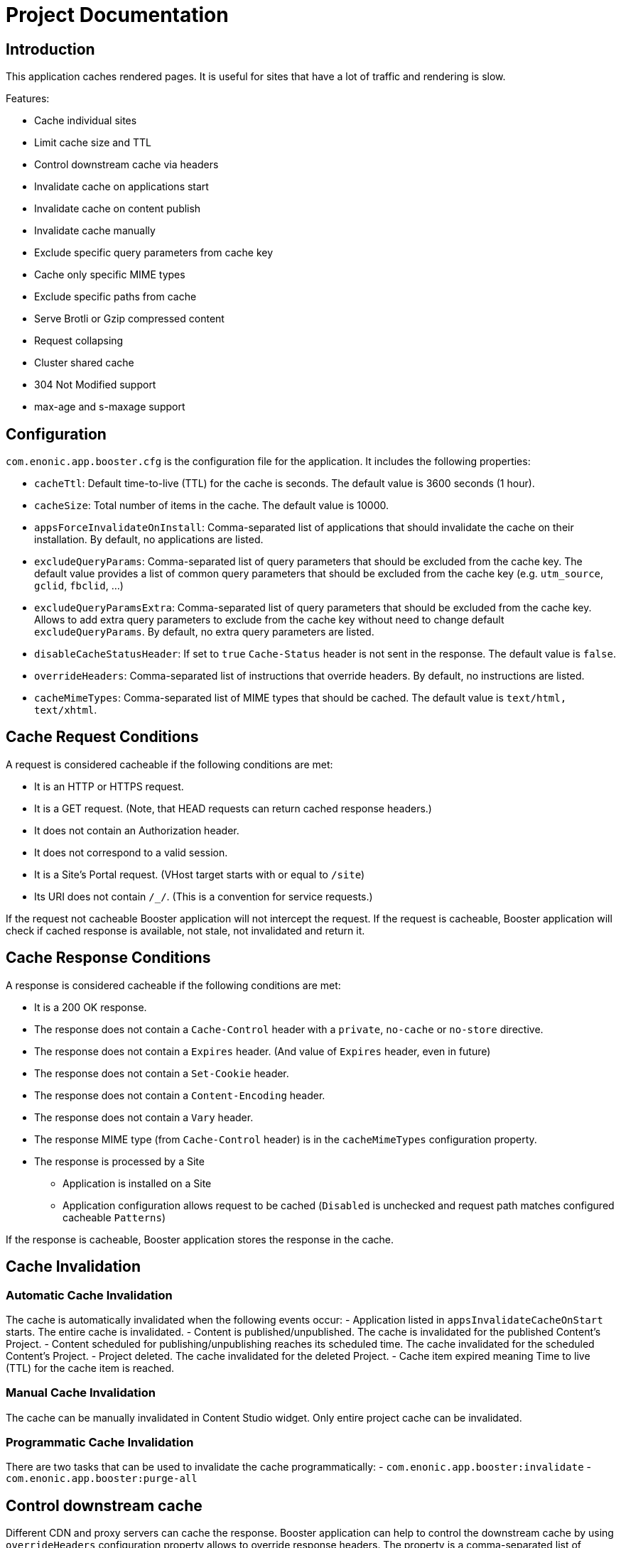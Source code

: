 = Project Documentation

== Introduction

This application caches rendered pages. It is useful for sites that have a lot of traffic and rendering is slow.

Features:

- Cache individual sites
- Limit cache size and TTL
- Control downstream cache via headers
- Invalidate cache on applications start
- Invalidate cache on content publish
- Invalidate cache manually
- Exclude specific query parameters from cache key
- Cache only specific MIME types
- Exclude specific paths from cache
- Serve Brotli or Gzip compressed content
- Request collapsing
- Cluster shared cache
- 304 Not Modified support
- max-age and s-maxage support

== Configuration

`com.enonic.app.booster.cfg` is the configuration file for the application. It includes the following properties:

- `cacheTtl`: Default time-to-live (TTL) for the cache is seconds. The default value is 3600 seconds (1 hour).
- `cacheSize`: Total number of items in the cache. The default value is 10000.
- `appsForceInvalidateOnInstall`: Comma-separated list of applications that should invalidate the cache on their installation. By default, no applications are listed.
- `excludeQueryParams`: Comma-separated list of query parameters that should be excluded from the cache key. The default value provides a list of common query parameters that should be excluded from the cache key (e.g. `utm_source`, `gclid`, `fbclid`, ...)
- `excludeQueryParamsExtra`: Comma-separated list of query parameters that should be excluded from the cache key. Allows to add extra query parameters to exclude from the cache key without need to change default `excludeQueryParams`. By default, no extra query parameters are listed.
- `disableCacheStatusHeader`: If set to `true` `Cache-Status` header is not sent in the response. The default value is `false`.
- `overrideHeaders`: Comma-separated list of instructions that override headers. By default, no instructions are listed.
- `cacheMimeTypes`: Comma-separated list of MIME types that should be cached. The default value is `text/html, text/xhtml`.

== Cache Request Conditions

A request is considered cacheable if the following conditions are met:

- It is an HTTP or HTTPS request.
- It is a GET request. (Note, that HEAD requests can return cached response headers.)
- It does not contain an Authorization header.
- It does not correspond to a valid session.
- It is a Site's Portal request. (VHost target starts with or equal to `/site`)
- Its URI does not contain `/_/`. (This is a convention for service requests.)

If the request not cacheable Booster application will not intercept the request.
If the request is cacheable, Booster application will check if cached response is available, not stale, not invalidated and return it.

== Cache Response Conditions

A response is considered cacheable if the following conditions are met:

- It is a 200 OK response.
- The response does not contain a `Cache-Control` header with a `private`, `no-cache` or `no-store` directive.
- The response does not contain a `Expires` header. (And value of `Expires` header, even in future)
- The response does not contain a `Set-Cookie` header.
- The response does not contain a `Content-Encoding` header.
- The response does not contain a `Vary` header.
- The response MIME type (from `Cache-Control` header) is in the `cacheMimeTypes` configuration property.
- The response is processed by a Site
    * Application is installed on a Site
    * Application configuration allows request to be cached (`Disabled` is unchecked and request path matches configured cacheable `Patterns`)

If the response is cacheable, Booster application stores the response in the cache.

== Cache Invalidation

=== Automatic Cache Invalidation

The cache is automatically invalidated when the following events occur:
- Application listed in `appsInvalidateCacheOnStart` starts. The entire cache is invalidated.
- Content is published/unpublished. The cache is invalidated for the published Content's Project.
- Content scheduled for publishing/unpublishing reaches its scheduled time. The cache invalidated for the scheduled Content's Project.
- Project deleted. The cache invalidated for the deleted Project.
- Cache item expired meaning Time to live (TTL) for the cache item is reached.

=== Manual Cache Invalidation

The cache can be manually invalidated in Content Studio widget. Only entire project cache can be invalidated.

=== Programmatic Cache Invalidation

There are two tasks that can be used to invalidate the cache programmatically:
- `com.enonic.app.booster:invalidate`
- `com.enonic.app.booster:purge-all`

== Control downstream cache

Different CDN and proxy servers can cache the response. Booster application can help to control the downstream cache by using `overrideHeaders` configuration property allows to override response headers. The property is a comma-separated list of instructions that override headers. Each instruction is a key-value pair separated by a colon. The key is the header name and the value is the header value. The header value can contain placeholders that are replaced with the actual value from the original response.

Disable caching in the downstream cache (CDN and browser):
[source,properties]
----
overrideHeaders="Cache-Control: private, no-store"
----

Disable cache in Fastly CDN but leave browser caching instruction as is:
[source,properties]
----
overrideHeaders="Surrogate-Control: private"
----

Disable cache in Cloudflare CDN but leave browser caching instruction as is:
[source,properties]
----
overrideHeaders="Cloudflare-CDN-Cache-Control: private"
----

Allow Fastly CDN to cache the response for 24 hours, but browser should cache the response for 1 minute:
[source,properties]
----
overrideHeaders="Surrogate-Control: max-age=86400","Cache-Control: max-age=60"
----

== Query Parameters

By default, Booster application considers query parameters when generating the cache key. However, some query parameters are not relevant to the cache key and should be excluded. The `excludeQueryParams` configuration property is a comma-separated list of query parameters that should be excluded from the cache key. The default value provides a list of common query parameters that should be excluded from the cache key (e.g. `utm_source`, `gclid`, `fbclid`, ...).

== MIME Types

By default, Booster application caches only `text/html` and `text/xhtml` MIME types. The `cacheMimeTypes` configuration property is a comma-separated list of MIME types that should be cached.

Allow caching of `text/plain` (such as robots.txt), `text/xml` (such as sitemap.xml) and application/manifest+json (manifest.json) MIME types:
[source,properties]
----
cacheMimeTypes=text/html, text/xhtml, text/plain, text/xml, application/manifest+json
----

NOTE: Booster does not cache responses with `Vary` header, including but not limited to `Vary: Accept`.

== Exclude Paths

By default, when Booster application is installed on a Site, it caches all paths. However, there are cases when some paths should not be cached. The `Disabled` site configuration allows to disable caching for the entire Site. The `Patterns` site configuration property allows to cache only specific paths.

If no patterns are provided, all paths are cached. Otherwise, at least one pattern should match the request path for the request to be cached.

A pattern is a regular expression that is used to match the request path.
A pattern element may also contain an `invert` attribute to indicate that the result of evaluating the regular expression should be negated.


The syntax of the pattern is the same as https://developer.enonic.com/docs/xp/stable/framework/mappings#pattern_mappings[XP Framework pattern mappings].

== Compressed Content

Booster application can serve Brotli or Gzip compressed content. The application checks if the client supports Brotli or Gzip compression and serves the compressed content if it is available.
Application respects `Accept-Encoding` header and serves the compressed content if the client supports it. Brotli compression is preferred over Gzip compression. And Gzip compression is preferred over uncompressed content.

== Request Collapsing

Booster application supports request collapsing. It means that if there are multiple requests for the same resource, only one request is sent to the backend. The other requests are waiting for the response from the first request. When the first request is completed, the response is sent to all waiting requests. The request collapsing only happens if the request is cacheable and there is a stale or invalidated cache item for the request.

=== 304 Not Modified

Booster application supports 304 `Not Modified` responses.
Cached response always contains an `ETag` header.If the request has `If-None-Match` header, the application checks if the cached `ETag` value matches the `If-None-Match` value. If the values match, the application returns 304 `Not Modified` response.

=== Age, max-age and s-maxage

Booster application supports `max-age` and `s-maxage` cache directives in upstream response `Cahe-Control` headers. The `max-age` directive is used to specify the maximum amount of time that a response can be cached. The `s-maxage` directive is used to specify the maximum amount of time that a shared cache can cache the response. The `s-maxage` directive is preferred over the `max-age` directive.
Booster Application adds `Age` header to the response. The `Age` header is the time in seconds since the response was cached plus the value of the `Age` header in the response from the upstream.
